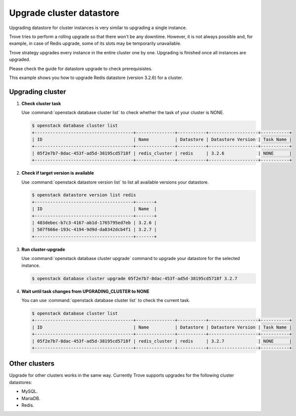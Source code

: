 =========================
Upgrade cluster datastore
=========================

Upgrading datastore for cluster instances is very similar to upgrading
a single instance.

Trove tries to perform a rolling upgrade so that there won't be any
downtime. However, it is not always possible and, for example, in case
of Redis upgrade, some of its slots may be temporarily unavailable.

Trove strategy upgrades every instance in the entire cluster one by
one. Upgrading is finished once all instances are upgraded.

Please check the guide for datastore upgrade to check prerequisistes.

This example shows you how to upgrade Redis datastore (version 3.2.6)
for a cluster.

Upgrading cluster
~~~~~~~~~~~~~~~~~

#. **Check cluster task**

   Use :command:`openstack database cluster list` to check whether the
   task of your cluster is NONE.

   .. code-block:: console

       $ openstack database cluster list
       +--------------------------------------+---------------+-----------+-------------------+-----------+
       | ID                                   | Name          | Datastore | Datastore Version | Task Name |
       +--------------------------------------+---------------+-----------+-------------------+-----------+
       | 05f2e7b7-8dac-453f-ad5d-38195cd5718f | redis_cluster | redis     | 3.2.6             | NONE      |
       +--------------------------------------+---------------+-----------+-------------------+-----------+

#. **Check if target version is available**

   Use :command:`openstack datastore version list` to list all
   available versions your datastore.

   .. code-block:: console

       $ openstack datastore version list redis
       +--------------------------------------+-------+
       | ID                                   | Name  |
       +--------------------------------------+-------+
       | 483debec-b7c3-4167-ab1d-1765795ed7eb | 3.2.6 |
       | 507f666e-193c-4194-9d9d-da8342dcb4f1 | 3.2.7 |
       +--------------------------------------+-------+

#. **Run cluster-upgrade**

   Use :command:`openstack database cluster upgrade` command to
   upgrade your datastore for the selected instance.

   .. code-block:: console

      $ openstack database cluster upgrade 05f2e7b7-8dac-453f-ad5d-38195cd5718f 3.2.7

#. **Wait until task changes from UPGRADING_CLUSTER to NONE**

   You can use :command:`openstack database cluster list` to check the
   current task.

   .. code-block:: console

       $ openstack database cluster list
       +--------------------------------------+---------------+-----------+-------------------+-----------+
       | ID                                   | Name          | Datastore | Datastore Version | Task Name |
       +--------------------------------------+---------------+-----------+-------------------+-----------+
       | 05f2e7b7-8dac-453f-ad5d-38195cd5718f | redis_cluster | redis     | 3.2.7             | NONE      |
       +--------------------------------------+---------------+-----------+-------------------+-----------+

Other clusters
~~~~~~~~~~~~~~~

Upgrade for other clusters works in the same way. Currently Trove
supports upgrades for the following cluster datastores:

- MySQL.
- MariaDB.
- Redis.
